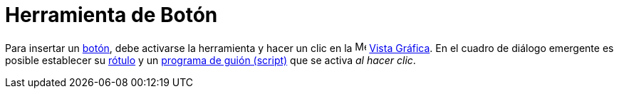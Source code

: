 = Herramienta de Botón
:page-en: tools/Button
ifdef::env-github[:imagesdir: /es/modules/ROOT/assets/images]

Para insertar un xref:/Objetos_de_Acción.adoc[botón], debe activarse la herramienta y hacer un clic en la
image:16px-Menu_view_graphics.svg.png[Menu view graphics.svg,width=16,height=16] xref:/Vista_Gráfica.adoc[Vista Gráfica].
En el cuadro de diálogo emergente es posible establecer su xref:/Etiquetas_y_rótulos.adoc[rótulo] y un
xref:/Programación_(guiones).adoc[programa de guión (script)] que se activa _al hacer clic_.
